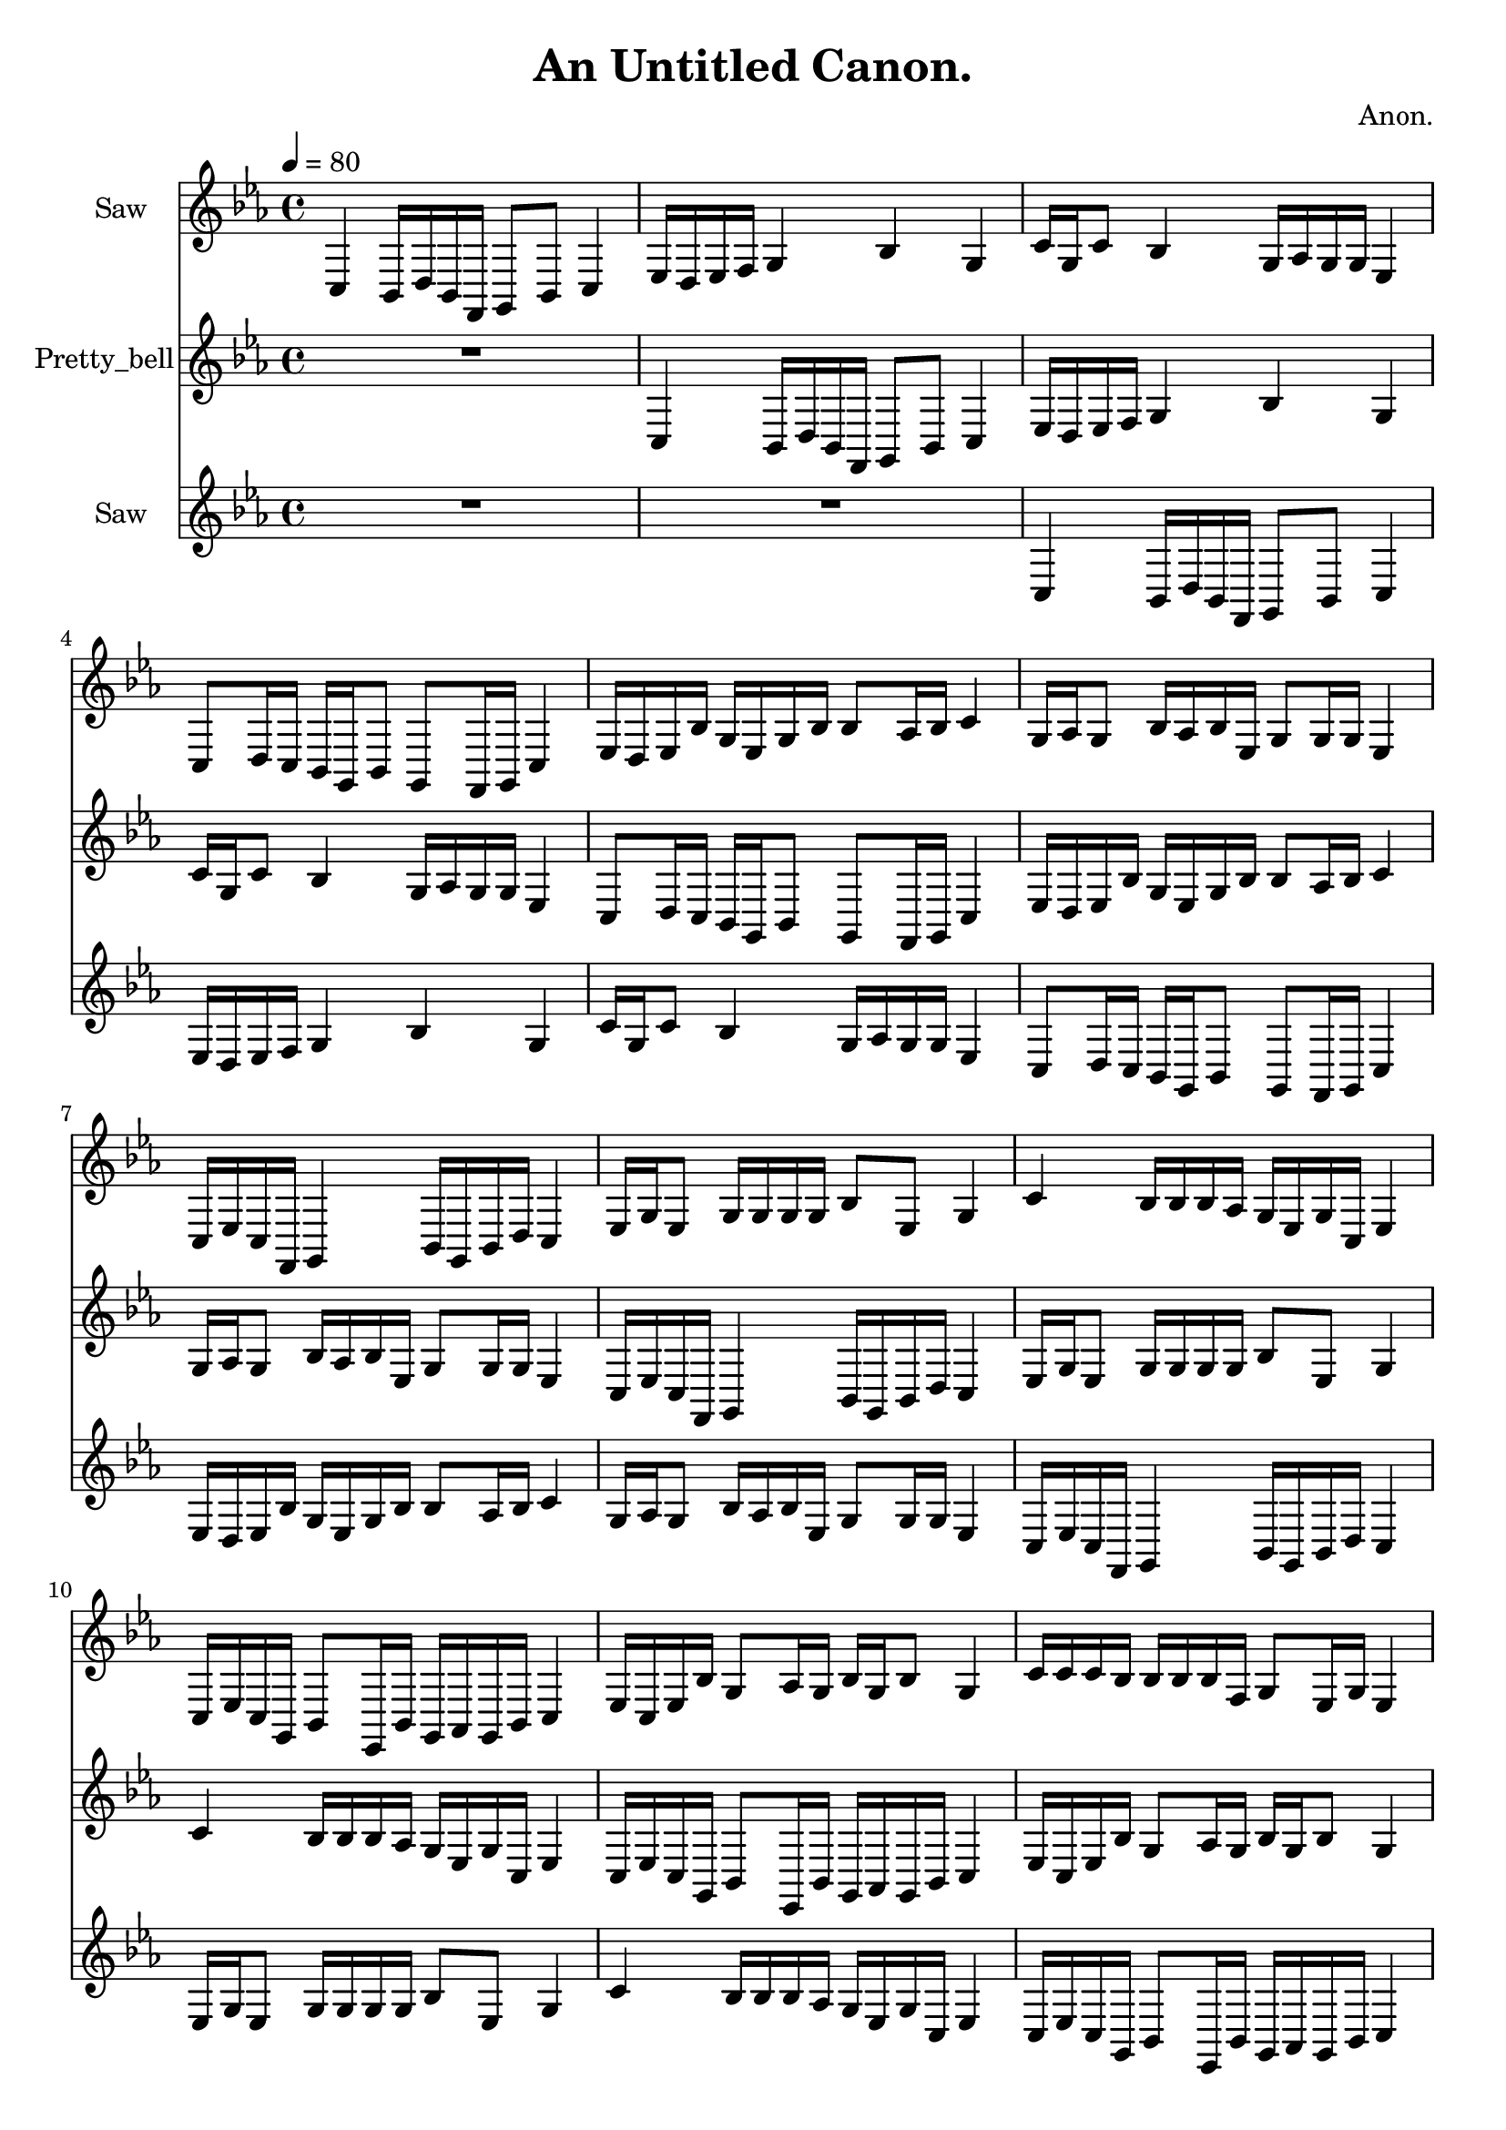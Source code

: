 \version "2.18.2"

\header {
title = "An Untitled Canon."
composer = "Anon."}
{
<<
\new Staff \with {
instrumentName = #"Saw"
}
{
\tempo 4 = 80
\transpose c c {
\clef treble
\time 4/4
\key c \minor
c4 bes,16 d16 bes,16 f,16 g,8 bes,8 c4 ees16 d16 ees16 f16 g4 bes4 g4 c'16 g16 c'8 bes4 g16 aes16 g16 g16 ees4 c8 d16 c16 bes,16 g,16 bes,8 g,8 f,16 g,16 c4 ees16 d16 ees16 bes16 g16 ees16 g16 bes16 bes8 aes16 bes16 c'4 g16 aes16 g8 bes16 aes16 bes16 ees16 g8 g16 g16 ees4 c16 ees16 c16 f,16 g,4 bes,16 g,16 bes,16 d16 c4 ees16 g16 ees8 g16 g16 g16 g16 bes8 ees8 g4 c'4 bes16 bes16 bes16 aes16 g16 ees16 g16 c16 ees4 c16 ees16 c16 g,16 bes,8 ees,16 bes,16 g,16 aes,16 g,16 bes,16 c4 ees16 c16 ees16 bes16 g8 aes16 g16 bes16 g16 bes8 g4 c'16 c'16 c'16 bes16 bes16 bes16 bes16 f16 g8 ees16 g16 ees4 c8 c8 g,4 bes,4 c4 ees4 g16 ees16 g16 f16 bes16 c'16 bes16 f16 g4 c'16 bes16 c'16 aes16 bes16 bes16 bes16 f16 g4 ees4 c8 c8 g,16 g,16 g,8 bes,16 aes,16 bes,16 bes,16 c4 R1 R1 }
}
\new Staff \with {
instrumentName = #"Pretty_bell"
}
{
\tempo 4 = 80
\transpose c c {
\clef treble
\time 4/4
\key c \minor
R1 c4 bes,16 d16 bes,16 f,16 g,8 bes,8 c4 ees16 d16 ees16 f16 g4 bes4 g4 c'16 g16 c'8 bes4 g16 aes16 g16 g16 ees4 c8 d16 c16 bes,16 g,16 bes,8 g,8 f,16 g,16 c4 ees16 d16 ees16 bes16 g16 ees16 g16 bes16 bes8 aes16 bes16 c'4 g16 aes16 g8 bes16 aes16 bes16 ees16 g8 g16 g16 ees4 c16 ees16 c16 f,16 g,4 bes,16 g,16 bes,16 d16 c4 ees16 g16 ees8 g16 g16 g16 g16 bes8 ees8 g4 c'4 bes16 bes16 bes16 aes16 g16 ees16 g16 c16 ees4 c16 ees16 c16 g,16 bes,8 ees,16 bes,16 g,16 aes,16 g,16 bes,16 c4 ees16 c16 ees16 bes16 g8 aes16 g16 bes16 g16 bes8 g4 c'16 c'16 c'16 bes16 bes16 bes16 bes16 f16 g8 ees16 g16 ees4 c8 c8 g,4 bes,4 c4 ees4 g16 ees16 g16 f16 bes16 c'16 bes16 f16 g4 c'16 bes16 c'16 aes16 bes16 bes16 bes16 f16 g4 ees4 c8 c8 g,16 g,16 g,8 bes,16 aes,16 bes,16 bes,16 c4 R1 }
}
\new Staff \with {
instrumentName = #"Saw"
}
{
\tempo 4 = 80
\transpose c c {
\clef treble
\time 4/4
\key c \minor
R1 R1 c4 bes,16 d16 bes,16 f,16 g,8 bes,8 c4 ees16 d16 ees16 f16 g4 bes4 g4 c'16 g16 c'8 bes4 g16 aes16 g16 g16 ees4 c8 d16 c16 bes,16 g,16 bes,8 g,8 f,16 g,16 c4 ees16 d16 ees16 bes16 g16 ees16 g16 bes16 bes8 aes16 bes16 c'4 g16 aes16 g8 bes16 aes16 bes16 ees16 g8 g16 g16 ees4 c16 ees16 c16 f,16 g,4 bes,16 g,16 bes,16 d16 c4 ees16 g16 ees8 g16 g16 g16 g16 bes8 ees8 g4 c'4 bes16 bes16 bes16 aes16 g16 ees16 g16 c16 ees4 c16 ees16 c16 g,16 bes,8 ees,16 bes,16 g,16 aes,16 g,16 bes,16 c4 ees16 c16 ees16 bes16 g8 aes16 g16 bes16 g16 bes8 g4 c'16 c'16 c'16 bes16 bes16 bes16 bes16 f16 g8 ees16 g16 ees4 c8 c8 g,4 bes,4 c4 ees4 g16 ees16 g16 f16 bes16 c'16 bes16 f16 g4 c'16 bes16 c'16 aes16 bes16 bes16 bes16 f16 g4 ees4 c8 c8 g,16 g,16 g,8 bes,16 aes,16 bes,16 bes,16 c4 }
}

>>
}
